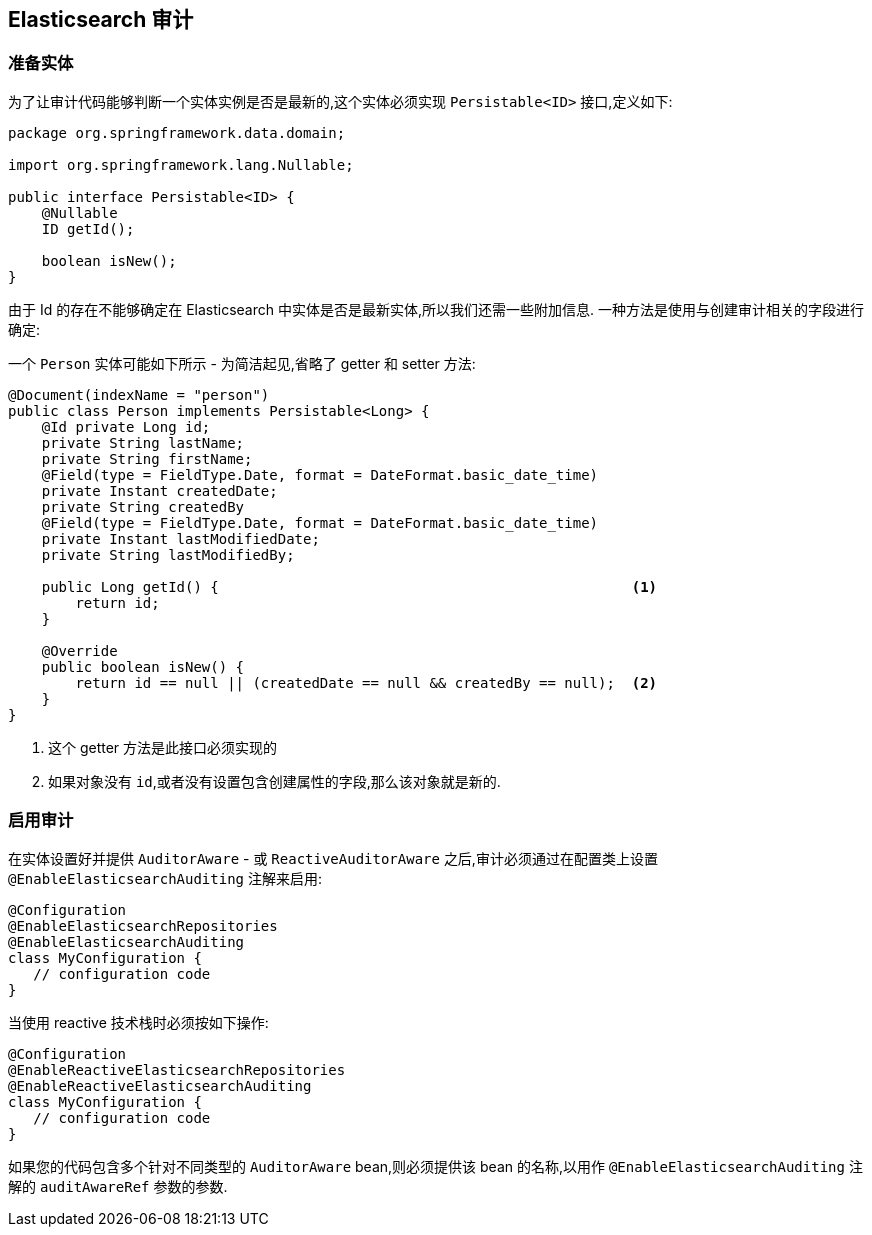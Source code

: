 [[elasticsearch.auditing]]
== Elasticsearch 审计

=== 准备实体

为了让审计代码能够判断一个实体实例是否是最新的,这个实体必须实现 `Persistable<ID>` 接口,定义如下:

[source,java]
----
package org.springframework.data.domain;

import org.springframework.lang.Nullable;

public interface Persistable<ID> {
    @Nullable
    ID getId();

    boolean isNew();
}
----

由于 Id 的存在不能够确定在 Elasticsearch 中实体是否是最新实体,所以我们还需一些附加信息. 一种方法是使用与创建审计相关的字段进行确定:

一个 `Person` 实体可能如下所示 - 为简洁起见,省略了 getter 和 setter 方法:

[source,java]
----
@Document(indexName = "person")
public class Person implements Persistable<Long> {
    @Id private Long id;
    private String lastName;
    private String firstName;
    @Field(type = FieldType.Date, format = DateFormat.basic_date_time)
    private Instant createdDate;
    private String createdBy
    @Field(type = FieldType.Date, format = DateFormat.basic_date_time)
    private Instant lastModifiedDate;
    private String lastModifiedBy;

    public Long getId() {                                                 <1>
        return id;
    }

    @Override
    public boolean isNew() {
        return id == null || (createdDate == null && createdBy == null);  <2>
    }
}
----
<1> 这个 getter 方法是此接口必须实现的
<2> 如果对象没有 `id`,或者没有设置包含创建属性的字段,那么该对象就是新的.

=== 启用审计

在实体设置好并提供 `AuditorAware` - 或 `ReactiveAuditorAware` 之后,审计必须通过在配置类上设置 `@EnableElasticsearchAuditing` 注解来启用:

[source,java]
----
@Configuration
@EnableElasticsearchRepositories
@EnableElasticsearchAuditing
class MyConfiguration {
   // configuration code
}
----


当使用 reactive 技术栈时必须按如下操作:

[source,java]
----
@Configuration
@EnableReactiveElasticsearchRepositories
@EnableReactiveElasticsearchAuditing
class MyConfiguration {
   // configuration code
}
----

如果您的代码包含多个针对不同类型的 `AuditorAware` bean,则必须提供该 bean 的名称,以用作 `@EnableElasticsearchAuditing` 注解的 `auditAwareRef` 参数的参数.